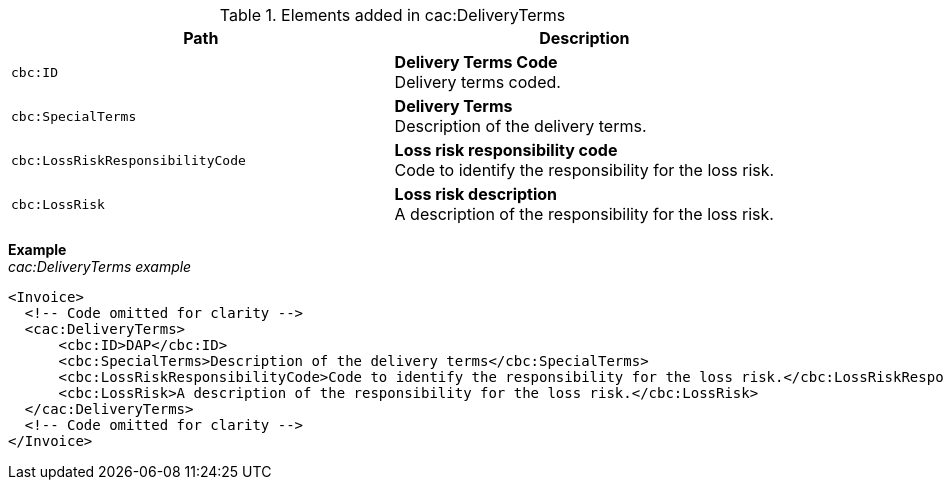 .Elements added in cac:DeliveryTerms
|===
|Path |Description

|`cbc:ID`
|**Delivery Terms Code** +
Delivery terms coded.

|`cbc:SpecialTerms`
|**Delivery Terms** +
Description of the delivery terms.

|`cbc:LossRiskResponsibilityCode`
|**Loss risk responsibility code** +
Code to identify the responsibility for the loss risk.

|`cbc:LossRisk`
|**Loss risk description** +
A description of the responsibility for the loss risk.

|===

*Example* +
_cac:DeliveryTerms example_
[source,xml]
----
<Invoice>
  <!-- Code omitted for clarity -->
  <cac:DeliveryTerms>
      <cbc:ID>DAP</cbc:ID>
      <cbc:SpecialTerms>Description of the delivery terms</cbc:SpecialTerms>
      <cbc:LossRiskResponsibilityCode>Code to identify the responsibility for the loss risk.</cbc:LossRiskResponsibilityCode>
      <cbc:LossRisk>A description of the responsibility for the loss risk.</cbc:LossRisk>
  </cac:DeliveryTerms>
  <!-- Code omitted for clarity -->
</Invoice>
----
